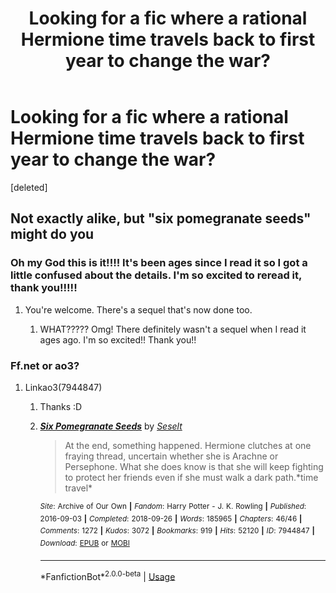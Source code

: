 #+TITLE: Looking for a fic where a rational Hermione time travels back to first year to change the war?

* Looking for a fic where a rational Hermione time travels back to first year to change the war?
:PROPERTIES:
:Score: 5
:DateUnix: 1584210166.0
:DateShort: 2020-Mar-14
:FlairText: What's That Fic?
:END:
[deleted]


** Not exactly alike, but "six pomegranate seeds" might do you
:PROPERTIES:
:Author: bananajam1234
:Score: 5
:DateUnix: 1584211269.0
:DateShort: 2020-Mar-14
:END:

*** Oh my God this is it!!!! It's been ages since I read it so I got a little confused about the details. I'm so excited to reread it, thank you!!!!!
:PROPERTIES:
:Author: puns_within_puns
:Score: 2
:DateUnix: 1584213224.0
:DateShort: 2020-Mar-14
:END:

**** You're welcome. There's a sequel that's now done too.
:PROPERTIES:
:Author: bananajam1234
:Score: 1
:DateUnix: 1584234544.0
:DateShort: 2020-Mar-15
:END:

***** WHAT????? Omg! There definitely wasn't a sequel when I read it ages ago. I'm so excited!! Thank you!!
:PROPERTIES:
:Author: puns_within_puns
:Score: 2
:DateUnix: 1584236046.0
:DateShort: 2020-Mar-15
:END:


*** Ff.net or ao3?
:PROPERTIES:
:Author: IamZwrgbz
:Score: 1
:DateUnix: 1584289567.0
:DateShort: 2020-Mar-15
:END:

**** Linkao3(7944847)
:PROPERTIES:
:Author: bananajam1234
:Score: 2
:DateUnix: 1584326906.0
:DateShort: 2020-Mar-16
:END:

***** Thanks :D
:PROPERTIES:
:Author: IamZwrgbz
:Score: 2
:DateUnix: 1584381249.0
:DateShort: 2020-Mar-16
:END:


***** [[https://archiveofourown.org/works/7944847][*/Six Pomegranate Seeds/*]] by [[https://www.archiveofourown.org/users/Seselt/pseuds/Seselt][/Seselt/]]

#+begin_quote
  At the end, something happened. Hermione clutches at one fraying thread, uncertain whether she is Arachne or Persephone. What she does know is that she will keep fighting to protect her friends even if she must walk a dark path.*time travel*
#+end_quote

^{/Site/:} ^{Archive} ^{of} ^{Our} ^{Own} ^{*|*} ^{/Fandom/:} ^{Harry} ^{Potter} ^{-} ^{J.} ^{K.} ^{Rowling} ^{*|*} ^{/Published/:} ^{2016-09-03} ^{*|*} ^{/Completed/:} ^{2018-09-26} ^{*|*} ^{/Words/:} ^{185965} ^{*|*} ^{/Chapters/:} ^{46/46} ^{*|*} ^{/Comments/:} ^{1272} ^{*|*} ^{/Kudos/:} ^{3072} ^{*|*} ^{/Bookmarks/:} ^{919} ^{*|*} ^{/Hits/:} ^{52120} ^{*|*} ^{/ID/:} ^{7944847} ^{*|*} ^{/Download/:} ^{[[https://archiveofourown.org/downloads/7944847/Six%20Pomegranate%20Seeds.epub?updated_at=1570075261][EPUB]]} ^{or} ^{[[https://archiveofourown.org/downloads/7944847/Six%20Pomegranate%20Seeds.mobi?updated_at=1570075261][MOBI]]}

--------------

*FanfictionBot*^{2.0.0-beta} | [[https://github.com/tusing/reddit-ffn-bot/wiki/Usage][Usage]]
:PROPERTIES:
:Author: FanfictionBot
:Score: 1
:DateUnix: 1584326937.0
:DateShort: 2020-Mar-16
:END:
